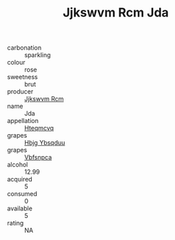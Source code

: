 :PROPERTIES:
:ID:                     64252d35-38e8-4865-9d59-472b976414e2
:END:
#+TITLE: Jjkswvm Rcm Jda 

- carbonation :: sparkling
- colour :: rose
- sweetness :: brut
- producer :: [[id:f56d1c8d-34f6-4471-99e0-b868e6e4169f][Jjkswvm Rcm]]
- name :: Jda
- appellation :: [[id:a8de29ee-8ff1-4aea-9510-623357b0e4e5][Hteqmcvq]]
- grapes :: [[id:61dd97ab-5b59-41cc-8789-767c5bc3a815][Hbjg Ybsqduu]]
- grapes :: [[id:0ca1d5f5-629a-4d38-a115-dd3ff0f3b353][Vbfsnpca]]
- alcohol :: 12.99
- acquired :: 5
- consumed :: 0
- available :: 5
- rating :: NA


